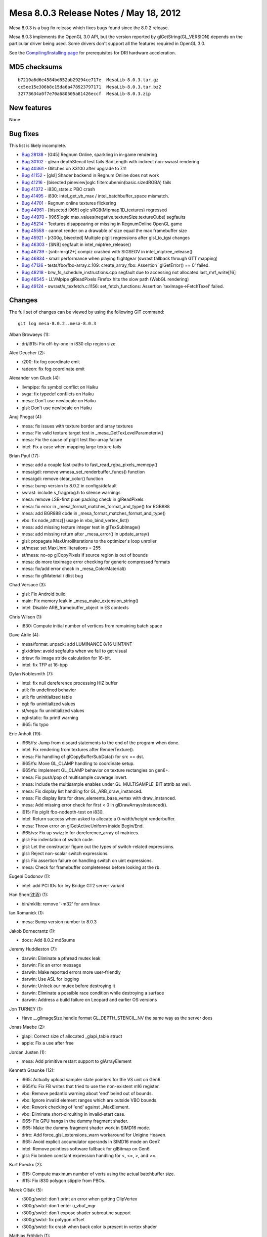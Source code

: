 Mesa 8.0.3 Release Notes / May 18, 2012
=======================================

Mesa 8.0.3 is a bug fix release which fixes bugs found since the 8.0.2
release.

Mesa 8.0.3 implements the OpenGL 3.0 API, but the version reported by
glGetString(GL_VERSION) depends on the particular driver being used.
Some drivers don't support all the features required in OpenGL 3.0.

See the `Compiling/Installing page <../install.html>`__ for
prerequisites for DRI hardware acceleration.

MD5 checksums
-------------

::

   b7210a6d6e4584bd852ab29294ce717e  MesaLib-8.0.3.tar.gz
   cc5ee15e306b8c15da6a478923797171  MesaLib-8.0.3.tar.bz2
   32773634a0f7e70a680505a81426eccf  MesaLib-8.0.3.zip

New features
------------

None.

Bug fixes
---------

This list is likely incomplete.

-  `Bug 28138 <https://bugs.freedesktop.org/show_bug.cgi?id=28138>`__ -
   [G45] Regnum Online, sparkling in in-game rendering
-  `Bug 30102 <https://bugs.freedesktop.org/show_bug.cgi?id=30102>`__ -
   glean depthStencil test fails BadLength with indirect non-swrast
   rendering
-  `Bug 40361 <https://bugs.freedesktop.org/show_bug.cgi?id=40361>`__ -
   Glitches on X3100 after upgrade to 7.11
-  `Bug 41152 <https://bugs.freedesktop.org/show_bug.cgi?id=41152>`__ -
   [glsl] Shader backend in Regnum Online does not work
-  `Bug 41216 <https://bugs.freedesktop.org/show_bug.cgi?id=41216>`__ -
   [bisected pineview]oglc filtercubemin(basic.sizedRGBA) fails
-  `Bug 41372 <https://bugs.freedesktop.org/show_bug.cgi?id=41372>`__ -
   i830_state.c PBO crash
-  `Bug 41495 <https://bugs.freedesktop.org/show_bug.cgi?id=41495>`__ -
   i830: intel_get_vb_max / intel_batchbuffer_space mismatch.
-  `Bug 44701 <https://bugs.freedesktop.org/show_bug.cgi?id=44701>`__ -
   Regnum online textures flickering
-  `Bug 44961 <https://bugs.freedesktop.org/show_bug.cgi?id=44961>`__ -
   [bisected i965] oglc sRGB(Mipmap.1D_textures) regressed
-  `Bug 44970 <https://bugs.freedesktop.org/show_bug.cgi?id=44970>`__ -
   [i965]oglc max_values(negative.textureSize.textureCube) segfaults
-  `Bug 45214 <https://bugs.freedesktop.org/show_bug.cgi?id=45214>`__ -
   Textures disappearing or missing in RegnumOnline OpenGL game
-  `Bug 45558 <https://bugs.freedesktop.org/show_bug.cgi?id=45558>`__ -
   cannot render on a drawable of size equal the max framebuffer size
-  `Bug 45921 <https://bugs.freedesktop.org/show_bug.cgi?id=45921>`__ -
   [r300g, bisected] Multiple piglit regressions after glsl_to_tgsi
   changes
-  `Bug 46303 <https://bugs.freedesktop.org/show_bug.cgi?id=46303>`__ -
   [SNB] segfault in intel_miptree_release()
-  `Bug 46739 <https://bugs.freedesktop.org/show_bug.cgi?id=46739>`__ -
   [snb-m-gt2+] compiz crashed with SIGSEGV in intel_miptree_release()
-  `Bug 46834 <https://bugs.freedesktop.org/show_bug.cgi?id=46834>`__ -
   small performance when playing flightgear (swrast fallback through
   GTT mapping)
-  `Bug 47126 <https://bugs.freedesktop.org/show_bug.cgi?id=47126>`__ -
   tests/fbo/fbo-array.c:109: create_array_fbo: Assertion \`glGetError()
   == 0' failed.
-  `Bug 48218 <https://bugs.freedesktop.org/show_bug.cgi?id=48218>`__ -
   brw_fs_schedule_instructions.cpp segfault due to accessing not
   allocated last_mrf_write[16]
-  `Bug 48545 <https://bugs.freedesktop.org/show_bug.cgi?id=48545>`__ -
   LLVMpipe glReadPixels Firefox hits the slow path (WebGL rendering)
-  `Bug 49124 <https://bugs.freedesktop.org/show_bug.cgi?id=49124>`__ -
   swrast/s_texfetch.c:1156: set_fetch_functions: Assertion
   \`texImage->FetchTexel' failed.

Changes
-------

The full set of changes can be viewed by using the following GIT
command:

::

     git log mesa-8.0.2..mesa-8.0.3

Alban Browaeys (1):

-  dri/i915: Fix off-by-one in i830 clip region size.

Alex Deucher (2):

-  r200: fix fog coordinate emit
-  radeon: fix fog coordinate emit

Alexander von Gluck (4):

-  llvmpipe: fix symbol conflict on Haiku
-  svga: fix typedef conflicts on Haiku
-  mesa: Don't use newlocale on Haiku
-  glsl: Don't use newlocale on Haiku

Anuj Phogat (4):

-  mesa: fix issues with texture border and array textures
-  mesa: Fix valid texture target test in
   \_mesa_GetTexLevelParameteriv()
-  mesa: Fix the cause of piglit test fbo-array failure
-  intel: Fix a case when mapping large texture fails

Brian Paul (17):

-  mesa: add a couple fast-paths to fast_read_rgba_pixels_memcpy()
-  mesa/gdi: remove wmesa_set_renderbuffer_funcs() function
-  mesa/gdi: remove clear_color() function
-  mesa: bump version to 8.0.2 in configs/default
-  swrast: include s_fragprog.h to silence warnings
-  mesa: remove LSB-first pixel packing check in glReadPixels
-  mesa: fix error in \_mesa_format_matches_format_and_type() for RGB888
-  mesa: add BGR888 code in \_mesa_format_matches_format_and_type()
-  vbo: fix node_attrsz[] usage in vbo_bind_vertex_list()
-  mesa: add missing texture integer test in glTexSubImage()
-  mesa: add missing return after \_mesa_error() in update_array()
-  glsl: propagate MaxUnrollIterations to the optimizer's loop unroller
-  st/mesa: set MaxUnrollIterations = 255
-  st/mesa: no-op glCopyPixels if source region is out of bounds
-  mesa: do more teximage error checking for generic compressed formats
-  mesa: fix/add error check in \_mesa_ColorMaterial()
-  mesa: fix glMaterial / dlist bug

Chad Versace (3):

-  glsl: Fix Android build
-  main: Fix memory leak in \_mesa_make_extension_string()
-  intel: Disable ARB_framebuffer_object in ES contexts

Chris Wilson (1):

-  i830: Compute initial number of vertices from remaining batch space

Dave Airlie (4):

-  mesa/format_unpack: add LUMINANCE 8/16 UINT/INT
-  glx/drisw: avoid segfaults when we fail to get visual
-  drisw: fix image stride calculation for 16-bit.
-  intel: fix TFP at 16-bpp

Dylan Noblesmith (7):

-  intel: fix null dereference processing HiZ buffer
-  util: fix undefined behavior
-  util: fix uninitialized table
-  egl: fix uninitialized values
-  st/vega: fix uninitialized values
-  egl-static: fix printf warning
-  i965: fix typo

Eric Anholt (19):

-  i965/fs: Jump from discard statements to the end of the program when
   done.
-  intel: Fix rendering from textures after RenderTexture().
-  mesa: Fix handling of glCopyBufferSubData() for src == dst.
-  i965/fs: Move GL_CLAMP handling to coordinate setup.
-  i965/fs: Implement GL_CLAMP behavior on texture rectangles on gen6+.
-  mesa: Fix push/pop of multisample coverage invert.
-  mesa: Include the multisample enables under GL_MULTISAMPLE_BIT attrib
   as well.
-  mesa: Fix display list handling for GL_ARB_draw_instanced.
-  mesa: Fix display lists for draw_elements_base_vertex with
   draw_instanced.
-  mesa: Add missing error check for first < 0 in
   glDrawArraysInstanced().
-  i915: Fix piglit fbo-nodepth-test on i830.
-  intel: Return success when asked to allocate a 0-width/height
   renderbuffer.
-  mesa: Throw error on glGetActiveUniform inside Begin/End.
-  i965/vs: Fix up swizzle for dereference_array of matrices.
-  glsl: Fix indentation of switch code.
-  glsl: Let the constructor figure out the types of switch-related
   expressions.
-  glsl: Reject non-scalar switch expressions.
-  glsl: Fix assertion failure on handling switch on uint expressions.
-  mesa: Check for framebuffer completeness before looking at the rb.

Eugeni Dodonov (1):

-  intel: add PCI IDs for Ivy Bridge GT2 server variant

Han Shen(沈涵) (1):

-  bin/mklib: remove '-m32' for arm linux

Ian Romanick (1):

-  mesa: Bump version number to 8.0.3

Jakob Bornecrantz (1):

-  docs: Add 8.0.2 md5sums

Jeremy Huddleston (7):

-  darwin: Eliminate a pthread mutex leak
-  darwin: Fix an error message
-  darwin: Make reported errors more user-friendly
-  darwin: Use ASL for logging
-  darwin: Unlock our mutex before destroying it
-  darwin: Eliminate a possible race condition while destroying a
   surface
-  darwin: Address a build failure on Leopard and earlier OS versions

Jon TURNEY (1):

-  Have \__glImageSize handle format GL_DEPTH_STENCIL_NV the same way as
   the server does

Jonas Maebe (2):

-  glapi: Correct size of allocated \_glapi_table struct
-  apple: Fix a use after free

Jordan Justen (1):

-  mesa: Add primitive restart support to glArrayElement

Kenneth Graunke (12):

-  i965: Actually upload sampler state pointers for the VS unit on Gen6.
-  i965/fs: Fix FB writes that tried to use the non-existent m16
   register.
-  vbo: Remove pedantic warning about 'end' beind out of bounds.
-  vbo: Ignore invalid element ranges which are outside VBO bounds.
-  vbo: Rework checking of 'end' against \_MaxElement.
-  vbo: Eliminate short-circuiting in invalid-start case.
-  i965: Fix GPU hangs in the dummy fragment shader.
-  i965: Make the dummy fragment shader work in SIMD16 mode.
-  drirc: Add force_glsl_extensions_warn workaround for Unigine Heaven.
-  i965: Avoid explicit accumulator operands in SIMD16 mode on Gen7.
-  intel: Remove pointless software fallback for glBitmap on Gen6.
-  glsl: Fix broken constant expression handling for <, <=, >, and >=.

Kurt Roeckx (2):

-  i915: Compute maximum number of verts using the actual batchbuffer
   size.
-  i915: Fix i830 polygon stipple from PBOs.

Marek Olšák (5):

-  r300g/swtcl: don't print an error when getting ClipVertex
-  r300g/swtcl: don't enter u_vbuf_mgr
-  r300g/swtcl: don't expose shader subroutine support
-  r300g/swtcl: fix polygon offset
-  r300g/swtcl: fix crash when back color is present in vertex shader

Mathias Fröhlich (1):

-  glsl: Avoid excessive loop unrolling.

Matt Turner (1):

-  Remove -ffast-math from default CFLAGS

Paul Berry (1):

-  i915: Initialize swrast_texture_image structure fields.

Roland Scheidegger (1):

-  mesa: check_index_bounds off-by-one fix

Tom Stellard (2):

-  r300/compiler: Clear loop registers in vertex shaders w/o loops
-  r300/compiler: Copy all instruction attributes during local transfoms

Vinson Lee (5):

-  mesa: Fix memory leak in \_mesa_get_uniform_location.
-  linker: Fix memory leak in count_uniform_size::visit_field.
-  swrast: Fix memory leaks in blit_linear.
-  ir_to_mesa: Fix uninitialized member in add_uniform_to_shader.
-  mesa: Fix memory leak in generate_mipmap_compressed.

Yuanhan Liu (2):

-  i915: set SPRITE_POINT_ENABLE bit correctly
-  i965: fix wrong cube/3D texture layout
